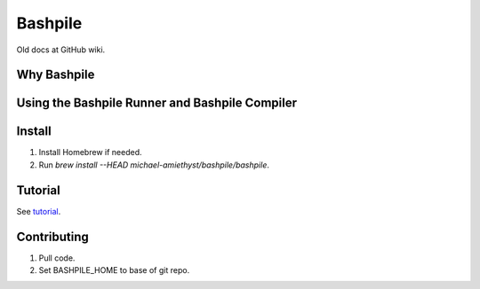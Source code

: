 ====================
Bashpile
====================

Old docs at GitHub wiki.

Why Bashpile
============

Using the Bashpile Runner and Bashpile Compiler
===============================================

Install
=======
#. Install Homebrew if needed.
#. Run `brew install --HEAD michael-amiethyst/bashpile/bashpile`.

Tutorial
========
See tutorial_.

.. _tutorial: tutorial/index.html

Contributing
============
#. Pull code.
#. Set BASHPILE_HOME to base of git repo.